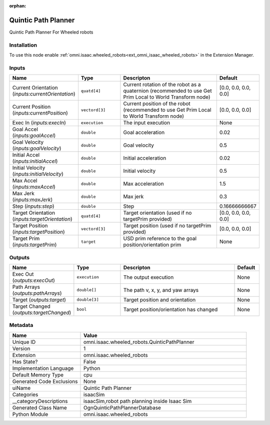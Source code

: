 .. _omni_isaac_wheeled_robots_QuinticPathPlanner_1:

.. _omni_isaac_wheeled_robots_QuinticPathPlanner:

.. ================================================================================
.. THIS PAGE IS AUTO-GENERATED. DO NOT MANUALLY EDIT.
.. ================================================================================

:orphan:

.. meta::
    :title: Quintic Path Planner
    :keywords: lang-en omnigraph node isaacSim wheeled_robots quintic-path-planner


Quintic Path Planner
====================

.. <description>

Quintic Path Planner For Wheeled robots

.. </description>


Installation
------------

To use this node enable :ref:`omni.isaac.wheeled_robots<ext_omni_isaac_wheeled_robots>` in the Extension Manager.


Inputs
------
.. csv-table::
    :header: "Name", "Type", "Descripton", "Default"
    :widths: 20, 20, 50, 10

    "Current Orientation (*inputs:currentOrientation*)", "``quatd[4]``", "Current rotation of the robot as a quaternion (recommended to use Get Prim Local to World Transform node)", "[0.0, 0.0, 0.0, 0.0]"
    "Current Position (*inputs:currentPosition*)", "``vectord[3]``", "Current position of the robot (recommended to use Get Prim Local to World Transform node)", "[0.0, 0.0, 0.0]"
    "Exec In (*inputs:execIn*)", "``execution``", "The input execution", "None"
    "Goal Accel (*inputs:goalAccel*)", "``double``", "Goal acceleration", "0.02"
    "Goal Velocity (*inputs:goalVelocity*)", "``double``", "Goal velocity", "0.5"
    "Initial Accel (*inputs:initialAccel*)", "``double``", "Initial acceleration", "0.02"
    "Initial Velocity (*inputs:initialVelocity*)", "``double``", "Initial velocity", "0.5"
    "Max Accel (*inputs:maxAccel*)", "``double``", "Max acceleration", "1.5"
    "Max Jerk (*inputs:maxJerk*)", "``double``", "Max jerk", "0.3"
    "Step (*inputs:step*)", "``double``", "Step", "0.16666666667"
    "Target Orientation (*inputs:targetOrientation*)", "``quatd[4]``", "Target orientation (used if no targetPrim provided)", "[0.0, 0.0, 0.0, 0.0]"
    "Target Position (*inputs:targetPosition*)", "``vectord[3]``", "Target position (used if no targetPrim provided)", "[0.0, 0.0, 0.0]"
    "Target Prim (*inputs:targetPrim*)", "``target``", "USD prim reference to the goal position/orientation prim", "None"


Outputs
-------
.. csv-table::
    :header: "Name", "Type", "Descripton", "Default"
    :widths: 20, 20, 50, 10

    "Exec Out (*outputs:execOut*)", "``execution``", "The output execution", "None"
    "Path Arrays (*outputs:pathArrays*)", "``double[]``", "The path v, x, y, and yaw arrays", "None"
    "Target (*outputs:target*)", "``double[3]``", "Target position and orientation", "None"
    "Target Changed (*outputs:targetChanged*)", "``bool``", "Target position/orientation has changed", "None"


Metadata
--------
.. csv-table::
    :header: "Name", "Value"
    :widths: 30,70

    "Unique ID", "omni.isaac.wheeled_robots.QuinticPathPlanner"
    "Version", "1"
    "Extension", "omni.isaac.wheeled_robots"
    "Has State?", "False"
    "Implementation Language", "Python"
    "Default Memory Type", "cpu"
    "Generated Code Exclusions", "None"
    "uiName", "Quintic Path Planner"
    "Categories", "isaacSim"
    "__categoryDescriptions", "isaacSim,robot path planning inside Isaac Sim"
    "Generated Class Name", "OgnQuinticPathPlannerDatabase"
    "Python Module", "omni.isaac.wheeled_robots"

